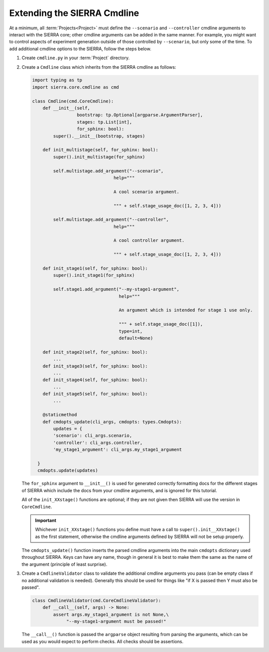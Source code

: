 .. _ln-sierra-tutorials-project-cmdline:

============================
Extending the SIERRA Cmdline
============================

At a minimum, all :term:`Projects<Project>` must define the ``--scenario`` and
``--controller`` cmdline arguments to interact with the SIERRA core; other
cmdline arguments can be added in the same manner. For example, you might want
to control aspects of experiment generation outside of those controlled by
``--scenario``, but only some of the time. To add additional cmdline options to
the SIERRA, follow the steps below.

#. Create ``cmdline.py`` in your :term:`Project` directory.

#. Create a ``Cmdline`` class which inherits from the SIERRA cmdline as
   follows:

   .. code-block:: python

      import typing as tp
      import sierra.core.cmdline as cmd

      class Cmdline(cmd.CoreCmdline):
          def __init__(self,
                       bootstrap: tp.Optional[argparse.ArgumentParser],
                       stages: tp.List[int],
                       for_sphinx: bool):
              super().__init__(bootstrap, stages)

          def init_multistage(self, for_sphinx: bool):
              super().init_multistage(for_sphinx)

              self.multistage.add_argument("--scenario",
                                     help="""

                                     A cool scenario argument.

                                     """ + self.stage_usage_doc([1, 2, 3, 4]))

              self.multistage.add_argument("--controller",
                                     help="""

                                     A cool controller argument.

                                     """ + self.stage_usage_doc([1, 2, 3, 4]))

          def init_stage1(self, for_sphinx: bool):
              super().init_stage1(for_sphinx)

              self.stage1.add_argument("--my-stage1-argument",
                                       help="""

                                       An argument which is intended for stage 1 use only.

                                       """ + self.stage_usage_doc([1]),
                                       type=int,
                                       default=None)

          def init_stage2(self, for_sphinx: bool):
              ...
          def init_stage3(self, for_sphinx: bool):
              ...
          def init_stage4(self, for_sphinx: bool):
              ...
          def init_stage5(self, for_sphinx: bool):
              ...

          @staticmethod
          def cmdopts_update(cli_args, cmdopts: types.Cmdopts):
              updates = {
              'scenario': cli_args.scenario,
              'controller': cli_args.controller,
              'my_stage1_argument': cli_args.my_stage1_argument

        }
        cmdopts.update(updates)

   The ``for_sphinx`` argument to ``__init__()`` is used for generated correctly
   formatting docs for the different stages of SIERRA which include the docs
   from your cmdline arguments, and is ignored for this tutorial.

   All of the ``init_XXstage()`` functions are optional; if they are not given
   then SIERRA will use the version in ``CoreCmdline``.

   .. IMPORTANT:: Whichever ``init_XXstage()`` functions you define must have a
                  call to ``super().init__XXstage()`` as the first statement,
                  otherwise the cmdline arguments defined by SIERRA will not be
                  setup properly.

   The ``cmdopts_update()`` function inserts the parsed cmdline arguments into
   the main ``cmdopts`` dictionary used throughout SIERRA. Keys can have any
   name, though in general it is best to make them the same as the name of the
   argument (principle of least surprise).

#. Create a ``CmdlineValidator`` class to validate the additional cmdline
   arguments you pass (can be empty class if no additional validation is
   needed). Generally this should be used for things like "if X is passed then Y
   must also be passed".

   .. code-block:: python

      class CmdlineValidator(cmd.CoreCmdlineValidator):
          def __call__(self, args) -> None:
              assert args.my_stage1_argument is not None,\
                   "--my-stage1-argument must be passed!"

   The ``__call__()`` function is passed the ``argparse`` object resulting from
   parsing the arguments, which can be used as you would expect to perform
   checks. All checks should be assertions.

